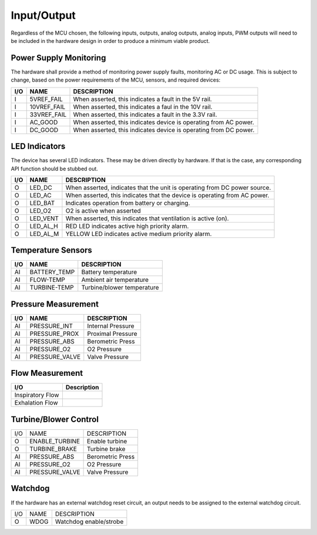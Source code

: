 Input/Output
============

Regardless of the MCU chosen, the following inputs, outputs, analog outputs, 
analog inputs, PWM outputs will need to be included in the hardware design
in order to produce a minimum viable product.

Power Supply Monitoring
-----------------------

The hardware shall provide a method of monitoring power supply faults,
monitoring AC or DC usage.  This is subject to change, based on the power 
requirements of the MCU, sensors, and required devices:

+-----+-------------------+----------------------------------------------------------+
+ I/O | NAME              | DESCRIPTION                                              |
+=====+===================+==========================================================+
|  I  | 5VREF_FAIL        | When asserted, this indicates a fault in the 5V rail.    |
+-----+-------------------+----------------------------------------------------------+
|  I  | 10VREF_FAIL       | When asserted, this indicates a faul in the 10V rail.    |
+-----+-------------------+----------------------------------------------------------+
|  I  | 33VREF_FAIL       | When asserted, this indicates a fault in the 3.3V rail.  |
+-----+-------------------+----------------------------------------------------------+
|  I  | AC_GOOD           | When asserted, this indicates device is operating from   |
|     |                   | AC power.                                                |
+-----+-------------------+----------------------------------------------------------+
|  I  | DC_GOOD           | When asserted, this indicates device is operating from   |
|     |                   | DC power.                                                |
+-----+-------------------+----------------------------------------------------------+

LED Indicators
--------------

The device has several LED indicators.  These may be driven directly by hardware.
If that is the case, any corresponding API function should be stubbed out.

+-----+--------------------+-----------------------------------------+
| I/O | NAME               | DESCRIPTION                             |
+=====+====================+=========================================+
|  O  | LED_DC             | When asserted, indicates that the unit  | 
|     |                    | is operating from DC power source.      |
+-----+--------------------+-----------------------------------------+
|  O  | LED_AC             | When asserted, this indicates that the  |
|     |                    | device is operating from AC power.      |
+-----+--------------------+-----------------------------------------+
|  O  | LED_BAT            | Indicates operation from battery or     |
|     |                    | charging.                               |
+-----+--------------------+-----------------------------------------+
|  O  | LED_O2             | O2 is active when asserted              |
+-----+--------------------+-----------------------------------------+
|  O  | LED_VENT           | When asserted, this indicates that      |
|     |                    | ventilation is active (on).             |
+-----+--------------------+-----------------------------------------+
|  O  | LED_AL_H           | RED LED indicates active high priority  |
|     |                    | alarm.                                  |
+-----+--------------------+-----------------------------------------+
|  O  | LED_AL_M           | YELLOW LED indicates active medium      |
|     |                    | priority alarm.                         |
+-----+--------------------+-----------------------------------------+

Temperature Sensors
-------------------

+-----+-------------------+----------------------------------------------------------+
+ I/O | NAME              | DESCRIPTION                                              |
+=====+===================+==========================================================+
| AI  | BATTERY_TEMP      | Battery temperature                                      |
+-----+-------------------+----------------------------------------------------------+
| AI  | FLOW-TEMP         | Ambient air temperature                                  |
+-----+-------------------+----------------------------------------------------------+
| AI  | TURBINE-TEMP      | Turbine/blower temperature                               |
+-----+-------------------+----------------------------------------------------------+

Pressure Measurement
--------------------

+-----+-------------------+----------------------------------------------------------+
| I/O | NAME              | DESCRIPTION                                              |
+=====+===================+==========================================================+
| AI  | PRESSURE_INT      | Internal Pressure                                        |
+-----+-------------------+----------------------------------------------------------+
| AI  | PRESSURE_PROX     | Proximal Pressure                                        |
+-----+-------------------+----------------------------------------------------------+
| AI  | PRESSURE_ABS      | Berometric Press                                         |
+-----+-------------------+----------------------------------------------------------+
| AI  | PRESSURE_O2       | O2 Pressure                                              |
+-----+-------------------+----------------------------------------------------------+
| AI  | PRESSURE_VALVE    | Valve Pressure                                           |
+-----+-------------------+----------------------------------------------------------+

Flow Measurement
----------------

+-------------------+----------------------------------------------------------+
| I/O               | Description                                              |
+===================+==========================================================+
| Inspiratory Flow  |                                                          |
+-------------------+----------------------------------------------------------+
| Exhalation Flow   |                                                          |
+-------------------+----------------------------------------------------------+

Turbine/Blower Control
----------------------

+-----+-------------------+----------------------------------------------------------+
| I/O | NAME              | DESCRIPTION                                              |
+-----+-------------------+----------------------------------------------------------+
| O   | ENABLE_TURBINE    | Enable turbine                                           |
+-----+-------------------+----------------------------------------------------------+
| O   | TURBINE_BRAKE     | Turbine brake                                            |
+-----+-------------------+----------------------------------------------------------+
| AI  | PRESSURE_ABS      | Berometric Press                                         |
+-----+-------------------+----------------------------------------------------------+
| AI  | PRESSURE_O2       | O2 Pressure                                              |
+-----+-------------------+----------------------------------------------------------+
| AI  | PRESSURE_VALVE    | Valve Pressure                                           |
+-----+-------------------+----------------------------------------------------------+


Watchdog
--------

If the hardware has an external watchdog reset circuit, an output needs to be assigned
to the external watchdog circuit.

+-----+-------------------+----------------------------------------------------------+
+ I/O | NAME              | DESCRIPTION                                              |
+-----+-------------------+----------------------------------------------------------+
| O   | WDOG              | Watchdog enable/strobe                                   |
+-----+-------------------+----------------------------------------------------------+

